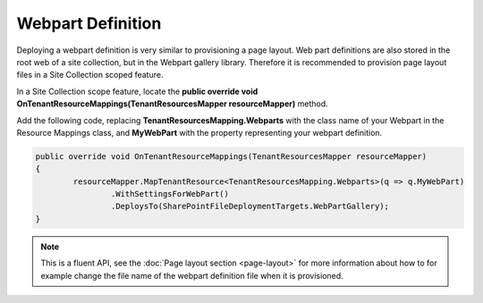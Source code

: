 Webpart Definition
============================

Deploying a webpart definition is very similar to provisioning a page layout. Web part definitions are also stored in the root web of a site collection, but in the Webpart gallery library. Therefore it is recommended to provision page layout files in a Site Collection scoped feature.

In a Site Collection scope feature, locate the **public override void OnTenantResourceMappings(TenantResourcesMapper resourceMapper)** method.

Add the following code, replacing **TenantResourcesMapping.Webparts** with the class name of your Webpart in the Resource Mappings class, and **MyWebPart** with the property representing your webpart definition.

.. code-block:: c#

	public override void OnTenantResourceMappings(TenantResourcesMapper resourceMapper)
	{
		resourceMapper.MapTenantResource<TenantResourcesMapping.Webparts>(q => q.MyWebPart)
			.WithSettingsForWebPart()
			.DeploysTo(SharePointFileDeploymentTargets.WebPartGallery);
	}

.. note:: This is a fluent API, see the :doc:`Page layout section <page-layout>` for more information about how to for example change the file name of the webpart definition file when it is provisioned.